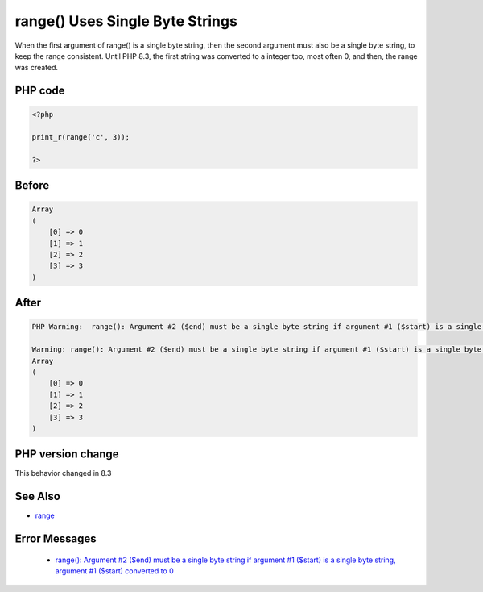 .. _`range()-uses-single-byte-strings`:

range() Uses Single Byte Strings
================================
.. meta::
	:description:
		range() Uses Single Byte Strings: When the first argument of range() is a single byte string, then the second argument must also be a single byte string, to keep the range consistent.
	:twitter:card: summary_large_image
	:twitter:site: @exakat
	:twitter:title: range() Uses Single Byte Strings
	:twitter:description: range() Uses Single Byte Strings: When the first argument of range() is a single byte string, then the second argument must also be a single byte string, to keep the range consistent
	:twitter:creator: @exakat
	:twitter:image:src: https://php-changed-behaviors.readthedocs.io/en/latest/_static/logo.png
	:og:image: https://php-changed-behaviors.readthedocs.io/en/latest/_static/logo.png
	:og:title: range() Uses Single Byte Strings
	:og:type: article
	:og:description: When the first argument of range() is a single byte string, then the second argument must also be a single byte string, to keep the range consistent
	:og:url: https://php-tips.readthedocs.io/en/latest/tips/rangeSingleByteString.html
	:og:locale: en

When the first argument of range() is a single byte string, then the second argument must also be a single byte string, to keep the range consistent. Until PHP 8.3, the first string was converted to a integer too, most often 0, and then, the range was created.

PHP code
________
.. code-block:: php

   <?php
   
   print_r(range('c', 3));
   
   ?>

Before
______
.. code-block:: output

   Array
   (
       [0] => 0
       [1] => 1
       [2] => 2
       [3] => 3
   )
   

After
______
.. code-block:: output

   PHP Warning:  range(): Argument #2 ($end) must be a single byte string if argument #1 ($start) is a single byte string, argument #1 ($start) converted to 0 in /codes/rangeSingleByteString.php on line 3
   
   Warning: range(): Argument #2 ($end) must be a single byte string if argument #1 ($start) is a single byte string, argument #1 ($start) converted to 0 in /codes/rangeSingleByteString.php on line 3
   Array
   (
       [0] => 0
       [1] => 1
       [2] => 2
       [3] => 3
   )
   


PHP version change
__________________
This behavior changed in 8.3


See Also
________

* `range <https://www.php.net/manual/en/function.range.php>`_


Error Messages
______________

  + `range(): Argument #2 ($end) must be a single byte string if argument #1 ($start) is a single byte string, argument #1 ($start) converted to 0 <https://php-errors.readthedocs.io/en/latest/messages/argument-%232-%28%24end%29-must-be-a-single-byte-string-if.html>`_



